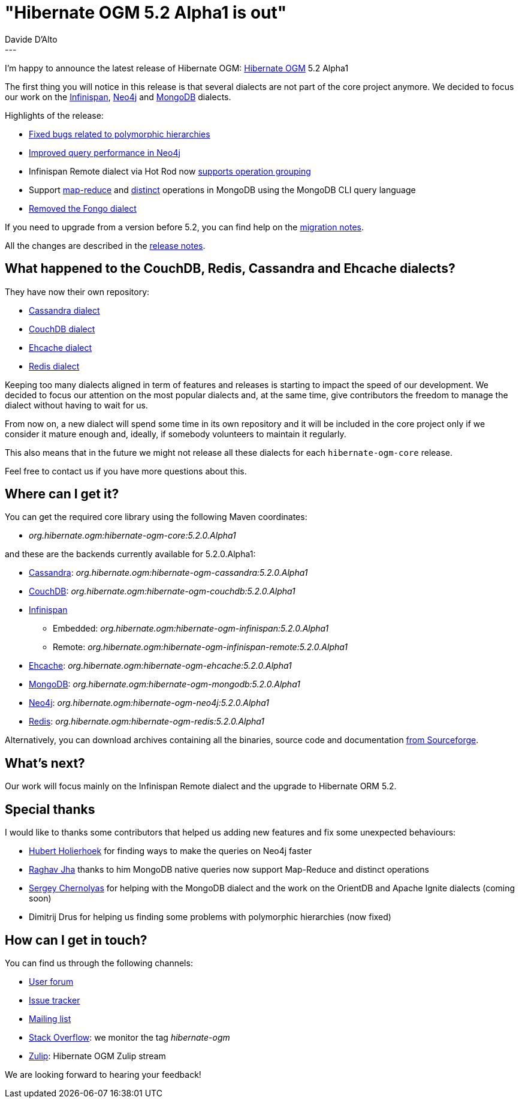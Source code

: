= "Hibernate OGM 5.2 Alpha1 is out"
Davide D'Alto
:awestruct-tags: [ "Hibernate OGM", "Releases" ]
:awestruct-layout: blog-post
---

I'm happy to announce the latest release of Hibernate OGM:
https://hibernate.org/ogm/[Hibernate OGM] 5.2 Alpha1

The first thing you will notice in this release is that several dialects are not part
of the core project anymore. We decided to focus our work on the http://infinispan.org[Infinispan],
https://neo4j.com/[Neo4j] and https://www.mongodb.com[MongoDB] dialects.

Highlights of the release:

* https://hibernate.atlassian.net/browse/OGM-1294[Fixed bugs related to polymorphic hierarchies]
* https://hibernate.atlassian.net/browse/OGM-1290[Improved query performance in Neo4j]
* Infinispan Remote dialect via Hot Rod now
  https://hibernate.atlassian.net/browse/OGM-1285[supports operation grouping]
* Support https://hibernate.atlassian.net/browse/OGM-1246[map-reduce] and
  https://hibernate.atlassian.net/browse/OGM-1247[distinct] operations in MongoDB
  using the MongoDB CLI query language
* https://hibernate.atlassian.net/browse/OGM-1282[Removed the Fongo dialect]

If you need to upgrade from a version before 5.2, you can find help on the
https://developer.jboss.org/wiki/HibernateOGMMigrationNotes[migration notes].

All the changes are described in the
https://hibernate.atlassian.net/secure/ReleaseNote.jspa?projectId=10160&version=28001[release notes].

== What happened to the CouchDB, Redis, Cassandra and Ehcache dialects?

They have now their own repository:

* https://github.com/hibernate/hibernate-ogm-cassandra[Cassandra dialect]
* https://github.com/hibernate/hibernate-ogm-couchdb[CouchDB dialect]
* https://github.com/hibernate/hibernate-ogm-ehcache[Ehcache dialect]
* https://github.com/hibernate/hibernate-ogm-redis[Redis dialect]

Keeping too many dialects aligned in term of features and releases is starting to impact the speed
of our development. We decided to focus our attention on the most popular dialects and, at the same
time, give contributors the freedom to manage the dialect without having to wait for us.

From now on, a new dialect will spend some time in its own repository and it will be included
in the core project only if we consider it mature enough and, ideally, if somebody volunteers
to maintain it regularly.

This also means that in the future we might not release all these dialects for each
`hibernate-ogm-core` release.

Feel free to contact us if you have more questions about this.

== Where can I get it?

You can get the required core library using the following Maven coordinates:

* _org.hibernate.ogm:hibernate-ogm-core:5.2.0.Alpha1_ 

and these are the backends currently available for 5.2.0.Alpha1:

* http://cassandra.apache.org[Cassandra]: _org.hibernate.ogm:hibernate-ogm-cassandra:5.2.0.Alpha1_
* http://couchdb.apache.org[CouchDB]: _org.hibernate.ogm:hibernate-ogm-couchdb:5.2.0.Alpha1_
* http://infinispan.org[Infinispan] 
** Embedded: _org.hibernate.ogm:hibernate-ogm-infinispan:5.2.0.Alpha1_
** Remote: _org.hibernate.ogm:hibernate-ogm-infinispan-remote:5.2.0.Alpha1_
* http://www.ehcache.org[Ehcache]: _org.hibernate.ogm:hibernate-ogm-ehcache:5.2.0.Alpha1_
* https://www.mongodb.com[MongoDB]: _org.hibernate.ogm:hibernate-ogm-mongodb:5.2.0.Alpha1_
* http://neo4j.com[Neo4j]: _org.hibernate.ogm:hibernate-ogm-neo4j:5.2.0.Alpha1_
* http://redis.io[Redis]: _org.hibernate.ogm:hibernate-ogm-redis:5.2.0.Alpha1_

Alternatively, you can download archives containing all the binaries, source code and documentation
https://sourceforge.net/projects/hibernate/files/hibernate-ogm/5.2.0.Alpha1[from Sourceforge].

== What's next?

Our work will focus mainly on the Infinispan Remote dialect and the upgrade to Hibernate ORM 5.2.

== Special thanks

I would like to thanks some contributors that helped us adding new features and fix some unexpected
behaviours:

* https://github.com/hholierhoek[Hubert Holierhoek] for finding ways to make the queries on Neo4j faster
* https://github.com/raghav-jha[Raghav Jha] thanks to him MongoDB native queries now support
  Map-Reduce and distinct operations
* https://github.com/schernolyas[Sergey Chernolyas] for helping with the MongoDB dialect and the work
  on the OrientDB and Apache Ignite dialects (coming soon)
* Dimitrij Drus for helping us finding some problems with polymorphic hierarchies (now fixed)

== How can I get in touch?

You can find us through the following channels:

* https://forum.hibernate.org/viewforum.php?f=31[User forum]
* https://hibernate.atlassian.net/browse/OGM[Issue tracker]
* http://lists.jboss.org/pipermail/hibernate-dev/[Mailing list]
* http://stackoverflow.com[Stack Overflow]: we monitor the tag _hibernate-ogm_
* https://hibernate.zulipchat.com/#narrow/stream/132091-hibernate-ogm-dev[Zulip]: Hibernate OGM Zulip stream

We are looking forward to hearing your feedback!


